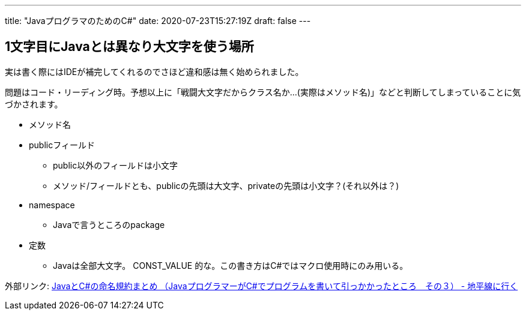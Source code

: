 ---
title: "JavaプログラマのためのC#"
date: 2020-07-23T15:27:19Z
draft: false
---

== 1文字目にJavaとは異なり大文字を使う場所

実は書く際にはIDEが補完してくれるのでさほど違和感は無く始められました。

問題はコード・リーディング時。予想以上に「戦闘大文字だからクラス名か…(実際はメソッド名)」などと判断してしまっていることに気づかされます。

* メソッド名
* publicフィールド
** public以外のフィールドは小文字
** メソッド/フィールドとも、publicの先頭は大文字、privateの先頭は小文字？(それ以外は？)
* namespace
** Javaで言うところのpackage
* 定数
** Javaは全部大文字。 CONST_VALUE 的な。この書き方はC#ではマクロ使用時にのみ用いる。

外部リンク: http://d.hatena.ne.jp/chiheisen/20110529/1306676847[JavaとC#の命名規約まとめ （JavaプログラマーがC#でプログラムを書いて引っかかったところ　その３） - 地平線に行く]
